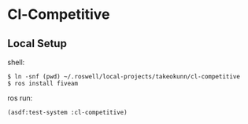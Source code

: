 * Cl-Competitive
** Local Setup

shell:

#+begin_src console
  $ ln -snf (pwd) ~/.roswell/local-projects/takeokunn/cl-competitive
  $ ros install fiveam
#+end_src

ros run:

#+begin_src lisp
  (asdf:test-system :cl-competitive)
#+end_src
